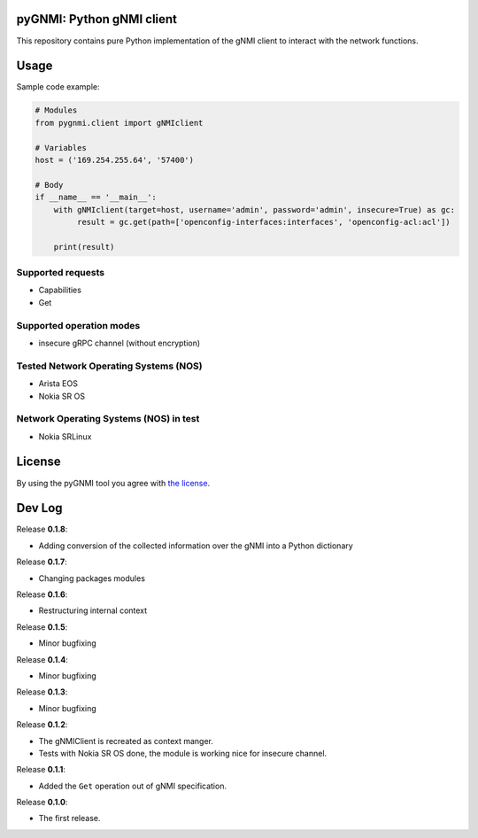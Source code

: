 ==========================
pyGNMI: Python gNMI client
==========================

|project|_ |version|_ |tag|_ |license|_

This repository contains pure Python implementation of the gNMI client to interact with the network functions.

=====
Usage
=====
Sample code example:

.. code-block:: python3

  # Modules
  from pygnmi.client import gNMIclient

  # Variables
  host = ('169.254.255.64', '57400')

  # Body
  if __name__ == '__main__':
      with gNMIclient(target=host, username='admin', password='admin', insecure=True) as gc:
           result = gc.get(path=['openconfig-interfaces:interfaces', 'openconfig-acl:acl'])
         
      print(result)


Supported requests
------------------
- Capabilities
- Get

Supported operation modes
-------------------------
- insecure gRPC channel (without encryption)

Tested Network Operating Systems (NOS)
--------------------------------------
- Arista EOS
- Nokia SR OS

Network Operating Systems (NOS) in test
---------------------------------------
- Nokia SRLinux

=======
License
=======
By using the pyGNMI tool you agree with `the license <LICENSE.txt>`_.

=======
Dev Log
=======
Release **0.1.8**:

- Adding conversion of the collected information over the gNMI into a Python dictionary

Release **0.1.7**:

- Changing packages modules

Release **0.1.6**:

- Restructuring internal context

Release **0.1.5**:

- Minor bugfixing

Release **0.1.4**:

- Minor bugfixing

Release **0.1.3**:

- Minor bugfixing

Release **0.1.2**:

- The gNMIClient is recreated as context manger.
- Tests with Nokia SR OS done, the module is working nice for insecure channel.

Release **0.1.1**:

- Added the ``Get`` operation out of gNMI specification.

Release **0.1.0**:

- The first release.

.. |version| image:: https://img.shields.io/static/v1?label=latest&message=v0.1.8&color=success
.. _version: https://pypi.org/project/pygnmi/
.. |tag| image:: https://img.shields.io/static/v1?label=status&message=in%20development&color=yellow
.. _tag: https://pypi.org/project/pygnmi/
.. |license| image:: https://img.shields.io/static/v1?label=license&message=BSD-3-clause&color=success
.. _license: https://github.com/akarneliuk/pygnmi/blob/master/LICENSE.txt
.. |project| image:: https://img.shields.io/badge/akarneliuk%2Fpygnmi-blueviolet.svg?logo=github&color=success
.. _project: https://github.com/akarneliuk/pygnmi/blob/master/LICENSE.txt